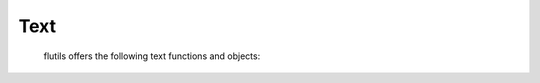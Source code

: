 ====
Text
====

  flutils offers the following text functions and objects:

  .. autofunction:: flutils.txtutils.len_without_ansi

  .. autoclass:: flutils.txtutils.AnsiTextWrapper

     .. automethod:: fill

     .. automethod:: wrap
